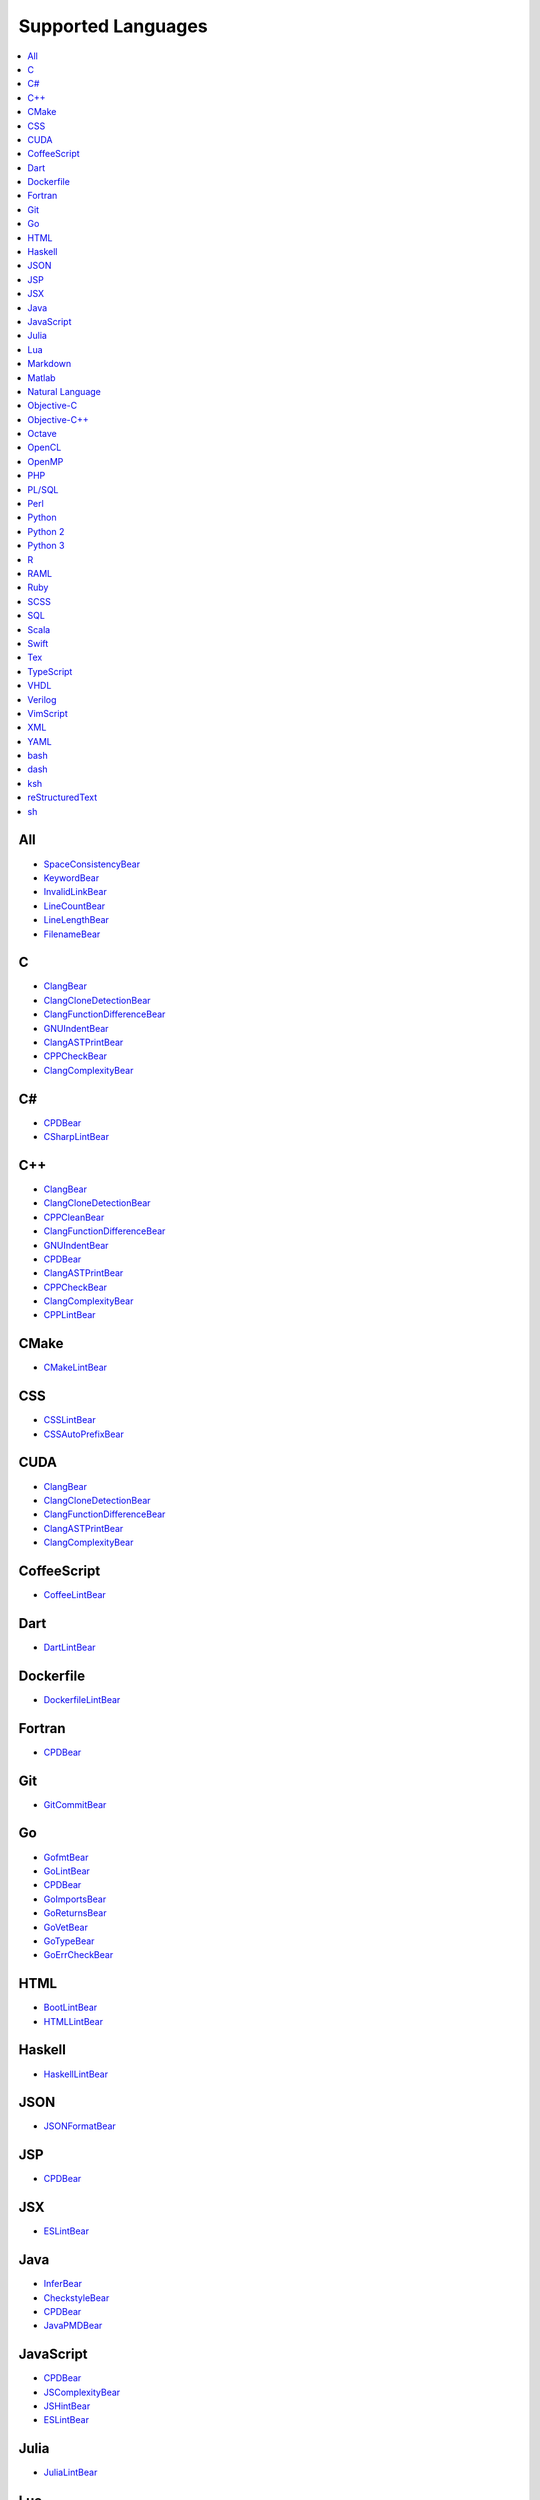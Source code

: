 **Supported Languages**
-----------------------

.. contents::
    :local:
    :depth: 1
    :backlinks: none

All
===
* `SpaceConsistencyBear <docs/SpaceConsistencyBear.rst>`_
* `KeywordBear <docs/KeywordBear.rst>`_
* `InvalidLinkBear <docs/InvalidLinkBear.rst>`_
* `LineCountBear <docs/LineCountBear.rst>`_
* `LineLengthBear <docs/LineLengthBear.rst>`_
* `FilenameBear <docs/FilenameBear.rst>`_

C
=
* `ClangBear <docs/ClangBear.rst>`_
* `ClangCloneDetectionBear <docs/ClangCloneDetectionBear.rst>`_
* `ClangFunctionDifferenceBear <docs/ClangFunctionDifferenceBear.rst>`_
* `GNUIndentBear <docs/GNUIndentBear.rst>`_
* `ClangASTPrintBear <docs/ClangASTPrintBear.rst>`_
* `CPPCheckBear <docs/CPPCheckBear.rst>`_
* `ClangComplexityBear <docs/ClangComplexityBear.rst>`_

C#
==
* `CPDBear <docs/CPDBear.rst>`_
* `CSharpLintBear <docs/CSharpLintBear.rst>`_

C++
===
* `ClangBear <docs/ClangBear.rst>`_
* `ClangCloneDetectionBear <docs/ClangCloneDetectionBear.rst>`_
* `CPPCleanBear <docs/CPPCleanBear.rst>`_
* `ClangFunctionDifferenceBear <docs/ClangFunctionDifferenceBear.rst>`_
* `GNUIndentBear <docs/GNUIndentBear.rst>`_
* `CPDBear <docs/CPDBear.rst>`_
* `ClangASTPrintBear <docs/ClangASTPrintBear.rst>`_
* `CPPCheckBear <docs/CPPCheckBear.rst>`_
* `ClangComplexityBear <docs/ClangComplexityBear.rst>`_
* `CPPLintBear <docs/CPPLintBear.rst>`_

CMake
=====
* `CMakeLintBear <docs/CMakeLintBear.rst>`_

CSS
===
* `CSSLintBear <docs/CSSLintBear.rst>`_
* `CSSAutoPrefixBear <docs/CSSAutoPrefixBear.rst>`_

CUDA
====
* `ClangBear <docs/ClangBear.rst>`_
* `ClangCloneDetectionBear <docs/ClangCloneDetectionBear.rst>`_
* `ClangFunctionDifferenceBear <docs/ClangFunctionDifferenceBear.rst>`_
* `ClangASTPrintBear <docs/ClangASTPrintBear.rst>`_
* `ClangComplexityBear <docs/ClangComplexityBear.rst>`_

CoffeeScript
============
* `CoffeeLintBear <docs/CoffeeLintBear.rst>`_

Dart
====
* `DartLintBear <docs/DartLintBear.rst>`_

Dockerfile
==========
* `DockerfileLintBear <docs/DockerfileLintBear.rst>`_

Fortran
=======
* `CPDBear <docs/CPDBear.rst>`_

Git
===
* `GitCommitBear <docs/GitCommitBear.rst>`_

Go
==
* `GofmtBear <docs/GofmtBear.rst>`_
* `GoLintBear <docs/GoLintBear.rst>`_
* `CPDBear <docs/CPDBear.rst>`_
* `GoImportsBear <docs/GoImportsBear.rst>`_
* `GoReturnsBear <docs/GoReturnsBear.rst>`_
* `GoVetBear <docs/GoVetBear.rst>`_
* `GoTypeBear <docs/GoTypeBear.rst>`_
* `GoErrCheckBear <docs/GoErrCheckBear.rst>`_

HTML
====
* `BootLintBear <docs/BootLintBear.rst>`_
* `HTMLLintBear <docs/HTMLLintBear.rst>`_

Haskell
=======
* `HaskellLintBear <docs/HaskellLintBear.rst>`_

JSON
====
* `JSONFormatBear <docs/JSONFormatBear.rst>`_

JSP
===
* `CPDBear <docs/CPDBear.rst>`_

JSX
===
* `ESLintBear <docs/ESLintBear.rst>`_

Java
====
* `InferBear <docs/InferBear.rst>`_
* `CheckstyleBear <docs/CheckstyleBear.rst>`_
* `CPDBear <docs/CPDBear.rst>`_
* `JavaPMDBear <docs/JavaPMDBear.rst>`_

JavaScript
==========
* `CPDBear <docs/CPDBear.rst>`_
* `JSComplexityBear <docs/JSComplexityBear.rst>`_
* `JSHintBear <docs/JSHintBear.rst>`_
* `ESLintBear <docs/ESLintBear.rst>`_

Julia
=====
* `JuliaLintBear <docs/JuliaLintBear.rst>`_

Lua
===
* `LuaLintBear <docs/LuaLintBear.rst>`_

Markdown
========
* `MarkdownBear <docs/MarkdownBear.rst>`_

Matlab
======
* `CPDBear <docs/CPDBear.rst>`_
* `MatlabIndentationBear <docs/MatlabIndentationBear.rst>`_

Natural Language
================
* `ProseLintBear <docs/ProseLintBear.rst>`_
* `LanguageToolBear <docs/LanguageToolBear.rst>`_
* `AlexBear <docs/AlexBear.rst>`_

Objective-C
===========
* `ClangBear <docs/ClangBear.rst>`_
* `ClangCloneDetectionBear <docs/ClangCloneDetectionBear.rst>`_
* `ClangFunctionDifferenceBear <docs/ClangFunctionDifferenceBear.rst>`_
* `CPDBear <docs/CPDBear.rst>`_
* `ClangASTPrintBear <docs/ClangASTPrintBear.rst>`_
* `ClangComplexityBear <docs/ClangComplexityBear.rst>`_

Objective-C++
=============
* `ClangBear <docs/ClangBear.rst>`_
* `ClangCloneDetectionBear <docs/ClangCloneDetectionBear.rst>`_
* `ClangFunctionDifferenceBear <docs/ClangFunctionDifferenceBear.rst>`_
* `ClangASTPrintBear <docs/ClangASTPrintBear.rst>`_
* `ClangComplexityBear <docs/ClangComplexityBear.rst>`_

Octave
======
* `CPDBear <docs/CPDBear.rst>`_
* `MatlabIndentationBear <docs/MatlabIndentationBear.rst>`_

OpenCL
======
* `ClangBear <docs/ClangBear.rst>`_
* `ClangCloneDetectionBear <docs/ClangCloneDetectionBear.rst>`_
* `ClangFunctionDifferenceBear <docs/ClangFunctionDifferenceBear.rst>`_
* `ClangASTPrintBear <docs/ClangASTPrintBear.rst>`_
* `ClangComplexityBear <docs/ClangComplexityBear.rst>`_

OpenMP
======
* `ClangBear <docs/ClangBear.rst>`_
* `ClangCloneDetectionBear <docs/ClangCloneDetectionBear.rst>`_
* `ClangFunctionDifferenceBear <docs/ClangFunctionDifferenceBear.rst>`_
* `ClangASTPrintBear <docs/ClangASTPrintBear.rst>`_
* `ClangComplexityBear <docs/ClangComplexityBear.rst>`_

PHP
===
* `PHPLintBear <docs/PHPLintBear.rst>`_
* `CPDBear <docs/CPDBear.rst>`_

PL/SQL
======
* `CPDBear <docs/CPDBear.rst>`_

Perl
====
* `PerlCriticBear <docs/PerlCriticBear.rst>`_

Python
======
* `PyImportSortBear <docs/PyImportSortBear.rst>`_
* `PyDocStyleBear <docs/PyDocStyleBear.rst>`_
* `RadonBear <docs/RadonBear.rst>`_
* `PEP8Bear <docs/PEP8Bear.rst>`_
* `CPDBear <docs/CPDBear.rst>`_
* `PyLintBear <docs/PyLintBear.rst>`_
* `PyCommentedCodeBear <docs/PyCommentedCodeBear.rst>`_
* `PyUnusedCodeBear <docs/PyUnusedCodeBear.rst>`_

Python 2
========
* `PyImportSortBear <docs/PyImportSortBear.rst>`_
* `PyDocStyleBear <docs/PyDocStyleBear.rst>`_
* `RadonBear <docs/RadonBear.rst>`_
* `PEP8Bear <docs/PEP8Bear.rst>`_
* `CPDBear <docs/CPDBear.rst>`_
* `PyLintBear <docs/PyLintBear.rst>`_
* `PyCommentedCodeBear <docs/PyCommentedCodeBear.rst>`_
* `PyUnusedCodeBear <docs/PyUnusedCodeBear.rst>`_

Python 3
========
* `PyImportSortBear <docs/PyImportSortBear.rst>`_
* `PyDocStyleBear <docs/PyDocStyleBear.rst>`_
* `RadonBear <docs/RadonBear.rst>`_
* `PEP8Bear <docs/PEP8Bear.rst>`_
* `CPDBear <docs/CPDBear.rst>`_
* `PyLintBear <docs/PyLintBear.rst>`_
* `PyCommentedCodeBear <docs/PyCommentedCodeBear.rst>`_
* `PyUnusedCodeBear <docs/PyUnusedCodeBear.rst>`_

R
=
* `RLintBear <docs/RLintBear.rst>`_
* `FormatRBear <docs/FormatRBear.rst>`_

RAML
====
* `RAMLLintBear <docs/RAMLLintBear.rst>`_

Ruby
====
* `RuboCopBear <docs/RuboCopBear.rst>`_
* `CPDBear <docs/CPDBear.rst>`_
* `RubySmellBear <docs/RubySmellBear.rst>`_
* `RubySyntaxBear <docs/RubySyntaxBear.rst>`_

SCSS
====
* `SCSSLintBear <docs/SCSSLintBear.rst>`_

SQL
===
* `SQLintBear <docs/SQLintBear.rst>`_

Scala
=====
* `CPDBear <docs/CPDBear.rst>`_
* `ScalaLintBear <docs/ScalaLintBear.rst>`_

Swift
=====
* `TailorBear <docs/TailorBear.rst>`_
* `CPDBear <docs/CPDBear.rst>`_

Tex
===
* `LatexLintBear <docs/LatexLintBear.rst>`_

TypeScript
==========
* `TSLintBear <docs/TSLintBear.rst>`_

VHDL
====
* `VHDLLintBear <docs/VHDLLintBear.rst>`_

Verilog
=======
* `VerilogLintBear <docs/VerilogLintBear.rst>`_

VimScript
=========
* `VintBear <docs/VintBear.rst>`_

XML
===
* `XMLBear <docs/XMLBear.rst>`_

YAML
====
* `YAMLLintBear <docs/YAMLLintBear.rst>`_

bash
====
* `ShellCheckBear <docs/ShellCheckBear.rst>`_

dash
====
* `ShellCheckBear <docs/ShellCheckBear.rst>`_

ksh
===
* `ShellCheckBear <docs/ShellCheckBear.rst>`_

reStructuredText
================
* `reSTLintBear <docs/reSTLintBear.rst>`_

sh
==
* `ShellCheckBear <docs/ShellCheckBear.rst>`_

